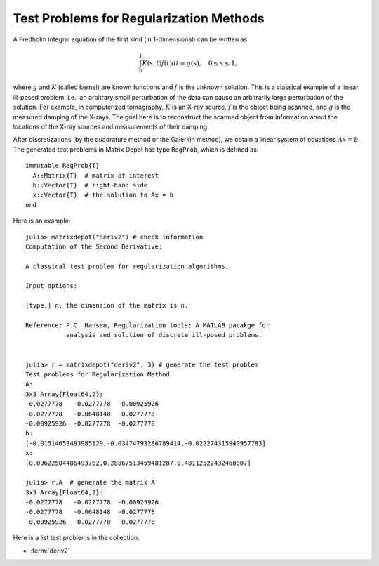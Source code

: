 .. _regu:

Test Problems for Regularization Methods
========================================

A Fredholm integral equation of the first kind (in 1-dimensional) can
be written as
 
.. math::

   \int_{0}^1 K(s,t) f(t) dt = g(s), \quad 0 \leq s \leq 1,

where :math:`g` and :math:`K` (called kernel) are known functions
and :math:`f` is the unknown solution. This is a classical example of
a linear ill-posed problem, i.e., an arbitrary small perturbation of
the data can cause an arbitrarily large perturbation of the
solution. For example, in computerized tomography, :math:`K` is an
X-ray source, :math:`f` is the object being scanned, and :math:`g` is
the measured damping of the X-rays. The goal here is to reconstruct
the scanned object from information about the locations of the X-ray
sources and measurements of their damping.

After discretizations (by the quadrature method or the Galerkin
method), we obtain a linear system of equations :math:`Ax=b`. The
generated test problems in Matrix Depot has type ``RegProb``, which is
defined as::

  immutable RegProb{T}
    A::Matrix{T}  # matrix of interest
    b::Vector{T}  # right-hand side
    x::Vector{T}  # the solution to Ax = b
  end

Here is an example::

  julia> matrixdepot("deriv2") # check information
  Computation of the Second Derivative:
             
  A classical test problem for regularization algorithms.
             
  Input options:
             
  [type,] n: the dimension of the matrix is n.
             
  Reference: P.C. Hansen, Regularization tools: A MATLAB pacakge for 
             analysis and solution of discrete ill-posed problems.

  
  julia> r = matrixdepot("deriv2", 3) # generate the test problem
  Test problems for Regularization Method
  A:
  3x3 Array{Float64,2}:
  -0.0277778   -0.0277778  -0.00925926
  -0.0277778   -0.0648148  -0.0277778 
  -0.00925926  -0.0277778  -0.0277778 
  b:
  [-0.01514653483985129,-0.03474793286789414,-0.022274315940957783]
  x:
  [0.09622504486493762,0.28867513459481287,0.48112522432468807]

  julia> r.A  # generate the matrix A
  3x3 Array{Float64,2}:
  -0.0277778   -0.0277778  -0.00925926
  -0.0277778   -0.0648148  -0.0277778 
  -0.00925926  -0.0277778  -0.0277778 

Here is a list test problems in the collection:

* :term:`deriv2`

.. glossary::
   :sorted:
      
   deriv2 
      Computation of the second derivative. The kernel :math:`K`
      is Green's function for the second derivative 

      .. math:: 

           K(s,t) = \begin{cases}
                    s(t - 1), \quad s < t, \\
                    t(s - 1), \quad s \geq t, \\
                    \end{cases}

      and both integration intervals are :math:`[0,1]`. The function 
      :math:`g` and :math:`f` are given by 

      .. math::

           g(s) = (s^3 - s)/6, \quad f(t) = t.

      The symmetric matrix :math:`A` and vectors :math:`x` and :math:`b` 
      are computed from :math:`K,f` and :math:`g` using the Galerkin method.
